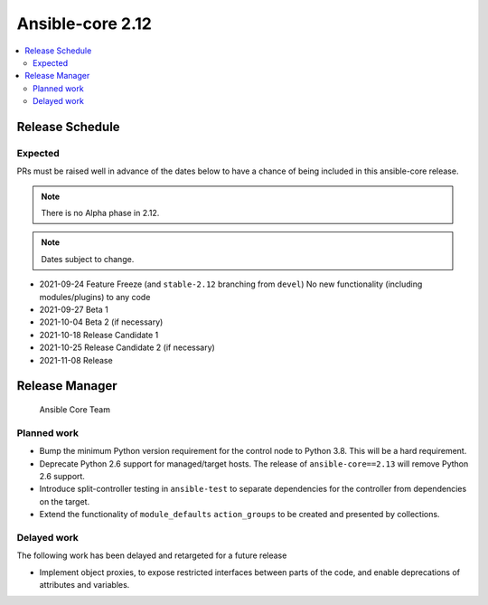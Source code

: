 .. _core_roadmap_2_12:

=================
Ansible-core 2.12
=================

.. contents::
   :local:

Release Schedule
----------------

Expected
========

PRs must be raised well in advance of the dates below to have a chance of being included in this ansible-core release.

.. note:: There is no Alpha phase in 2.12.
.. note:: Dates subject to change.

- 2021-09-24 Feature Freeze (and ``stable-2.12`` branching from ``devel``)
  No new functionality (including modules/plugins) to any code

- 2021-09-27 Beta 1
- 2021-10-04 Beta 2 (if necessary)

- 2021-10-18 Release Candidate 1
- 2021-10-25 Release Candidate 2 (if necessary)

- 2021-11-08 Release

Release Manager
---------------

 Ansible Core Team

Planned work
============

- Bump the minimum Python version requirement for the control node to Python 3.8. This will be a hard requirement.
- Deprecate Python 2.6 support for managed/target hosts. The release of ``ansible-core==2.13`` will remove Python 2.6 support.
- Introduce split-controller testing in ``ansible-test`` to separate dependencies for the controller from dependencies on the target.
- Extend the functionality of ``module_defaults`` ``action_groups`` to be created and presented by collections.

Delayed work
============

The following work has been delayed and retargeted for a future release

- Implement object proxies, to expose restricted interfaces between parts of the code, and enable deprecations of attributes and variables.
